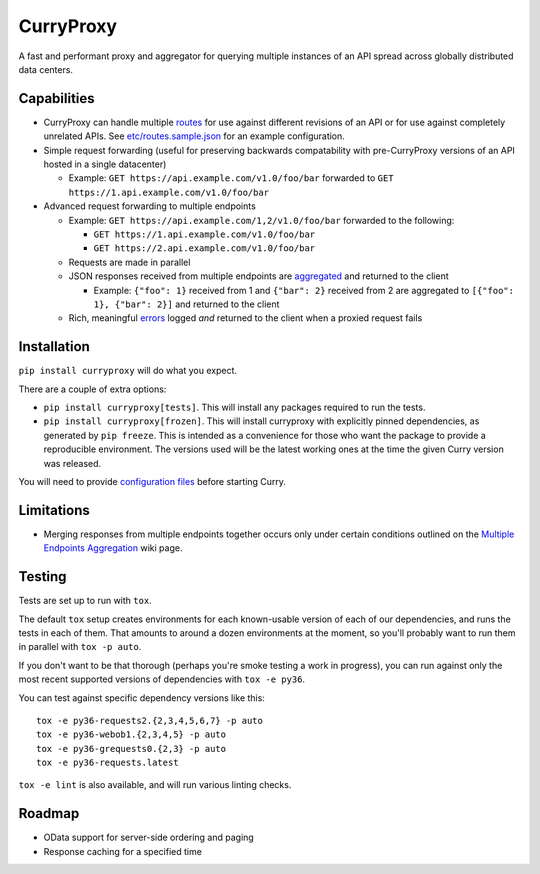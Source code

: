 CurryProxy
==========
A fast and performant proxy and aggregator for querying multiple instances of an API spread across globally distributed data centers.

.. image:: https://travis-ci.org/rackerlabs/curryproxy.png
         :target: https://travis-ci.org/rackerlabs/curryproxy

Capabilities
------------
- CurryProxy can handle multiple `routes <https://github.com/rackerlabs/curryproxy/wiki/Routes>`_ for use against different revisions of an API or for use against completely unrelated APIs. See `etc/routes.sample.json <https://github.com/rackerlabs/curryproxy/blob/master/etc/routes.sample.json>`_ for an example configuration.

- Simple request forwarding (useful for preserving backwards compatability with pre-CurryProxy versions of an API hosted in a single datacenter)

  - Example: ``GET https://api.example.com/v1.0/foo/bar`` forwarded to ``GET https://1.api.example.com/v1.0/foo/bar``

- Advanced request forwarding to multiple endpoints

  - Example: ``GET https://api.example.com/1,2/v1.0/foo/bar`` forwarded to the following:
  
    - ``GET https://1.api.example.com/v1.0/foo/bar``
        
    - ``GET https://2.api.example.com/v1.0/foo/bar``
        
  - Requests are made in parallel
    
  - JSON responses received from multiple endpoints are `aggregated <https://github.com/rackerlabs/curryproxy/wiki/Multiple-Endpoints-Aggregation>`_ and returned to the client
    
    - Example: ``{"foo": 1}`` received from 1 and ``{"bar": 2}`` received from 2 are aggregated to ``[{"foo": 1}, {"bar": 2}]`` and returned to the client
        
  - Rich, meaningful `errors <https://github.com/rackerlabs/curryproxy/wiki/Multiple-Endpoints-Aggregation#error-handling>`_ logged *and* returned to the client when a proxied request fails

Installation
------------


``pip install curryproxy`` will do what you expect.

There are a couple of extra options:

- ``pip install curryproxy[tests]``. This will install any packages
  required to run the tests.

- ``pip install curryproxy[frozen]``. This will install curryproxy with
  explicitly pinned dependencies, as generated by ``pip freeze``. This
  is intended as a convenience for those who want the package to provide
  a reproducible environment. The versions used will be the latest
  working ones at the time the given Curry version was released.

You will need to provide `configuration files`_ before starting Curry.

.. _`configuration files`: https://github.com/rackerlabs/curryproxy/wiki/Setup

Limitations
-----------
- Merging responses from multiple endpoints together occurs only under certain conditions outlined on the `Multiple Endpoints Aggregation <https://github.com/rackerlabs/curryproxy/wiki/Multiple-Endpoints-Aggregation>`_ wiki page.

Testing
-------

Tests are set up to run with ``tox``.

The default ``tox`` setup creates environments for each known-usable
version of each of our dependencies, and runs the tests in each of them.
That amounts to around a dozen environments at the moment, so you'll
probably want to run them in parallel with ``tox -p auto``.

If you don't want to be that thorough (perhaps you're smoke testing a
work in progress), you can run against only the most recent supported
versions of dependencies with ``tox -e py36``.

You can test against specific dependency versions like this:

::

  tox -e py36-requests2.{2,3,4,5,6,7} -p auto
  tox -e py36-webob1.{2,3,4,5} -p auto
  tox -e py36-grequests0.{2,3} -p auto
  tox -e py36-requests.latest

``tox -e lint`` is also available, and will run various linting checks.

Roadmap
-------
- OData support for server-side ordering and paging
- Response caching for a specified time
